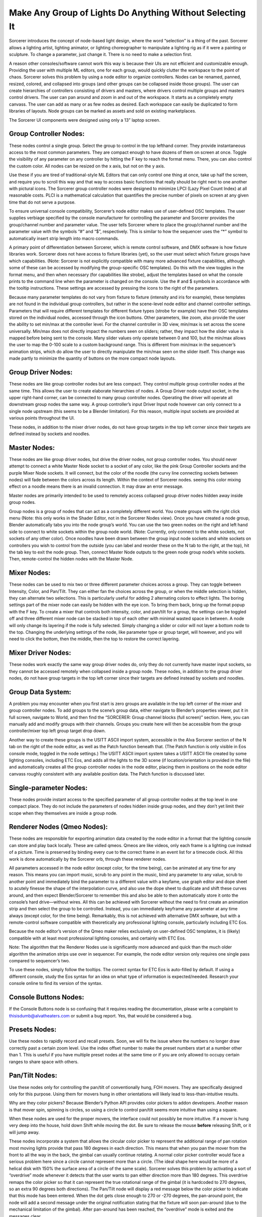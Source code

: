 Make Any Group of Lights Do Anything Without Selecting It
====================================================================
Sorcerer introduces the concept of node-based light design, where the word “selection” is a thing of the past. Sorcerer allows a lighting artist, lighting animator, or lighting choreographer to manipulate a lighting rig as if it were a painting or sculpture. To change a parameter, just change it. There is no need to make a selection first. 

A reason other consoles/software cannot work this way is because their UIs are not efficient and customizable enough. Providing the user with multiple ML editors, one for each group, would quickly clutter the workspace to the point of chaos. Sorcerer solves this problem by using a node editor to organize controllers. Nodes can be renamed, panned, resized, colored, and collapsed into groups (and other groups can be collapsed inside those groups). The user can create hierarchies of controllers consisting of drivers and masters, where drivers control multiple groups and masters control drivers. The user can pan around and zoom in and out of the workspace. It starts as a completely empty canvass. The user can add as many or as few nodes as desired. Each workspace can easily be duplicated to form libraries of layouts. Node groups can be marked as assets and sold on existing marketplaces. 

The Sorcerer UI components were designed using only a 13” laptop screen.


Group Controller Nodes:
---------------------------------
These nodes control a single group. Select the group to control in the top lefthand corner. They provide instantaneous access to the most common parameters. They are compact enough to have dozens of them on screen at once. Toggle the visibility of any parameter on any controller by hitting the F key to reach the format menu. There, you can also control the custom color. All nodes can be resized on the x axis, but not on the y axis. 

Use these if you are tired of traditional-style ML Editors that can only control one thing at once, take up half the screen, and require you to scroll this way and that way to access basic functions that really should be right next to one another with pictural icons. The Sorcerer group controller nodes were designed to minimize LPCI (Lazy Pixel Count Index) at all reasonable costs. PLCI is a mathematical calculation that quantifies the precise number of pixels on screen at any given time that do not serve a purpose.  

To ensure universal console compatibility, Sorcerer’s node editor makes use of user-defined OSC templates. The user supplies verbiage specified by the console manufacturer for controlling the parameter and Sorcerer provides the group/channel number and parameter value. The user tells Sorcerer where to place the group/channel number and the parameter value with the symbols “#” and “$”, respectively. This is similar to how the sequencer uses the “*” symbol to automatically insert strip length into macro commands.

A primary point of differentiation between Sorcerer, which is remote control software, and DMX software is how fixture libraries work. Sorcerer does not have access to fixture libraries (yet), so the user must select which fixture groups have which capabilities. (Note: Sorcerer is not explicitly compatible with many more advanced fixture capabilities, although some of these can be accessed by modifying the group-specific OSC templates). Do this with the view toggles in the format menu, and then when necessary (for capabilities like strobe), adjust the templates based on what the console prints to the command line when the parameter is changed on the console. Use the # and $ symbols in accordance with the tooltip instructions. These settings are accessed by pressing the icons to the right of the parameters. 

Because many parameter templates do not vary from fixture to fixture (intensity and iris for example), these templates are not found in the individual group controllers, but rather in the scene-level node editor and channel controller settings. Parameters that will require different templates for different fixture types (strobe for example) have their OSC templates stored on the individual nodes, accessed through the icon buttons. Other parameters, like zoom, also provide the user the ability to set min/max at the controller level. For the channel controller in 3D view, min/max is set across the scene universally. Min/max does not directly impact the numbers seen on sliders; rather, they impact how the slider value is mapped before being sent to the console. Many slider values only operate between 0 and 100, but the min/max allows the user to map the 0-100 scale to a custom background range. This is different from min/max in the sequencer’s animation strips, which do allow the user to directly manipulate the min/max seen on the slider itself. This change was made partly to minimize the quantity of buttons on the more compact node layouts.


Group Driver Nodes:
----------------------------------------
These nodes are like group controller nodes but are less compact. They control multiple group controller nodes at the same time. This allows the user to create elaborate hierarchies of nodes. A Group Driver node output socket, in the upper right-hand corner, can be connected to many group controller nodes. Operating the driver will operate all downstream group nodes the same way. A group controller’s input Driver Input node however can only connect to a single node upstream (this seems to be a Blender limitation). For this reason, multiple input sockets are provided at various points throughout the UI.

These nodes, in addition to the mixer driver nodes, do not have group targets in the top left corner since their targets are defined instead by sockets and noodles.


Master Nodes:
----------------------------------
These nodes are like group driver nodes, but drive the driver nodes, not group controller nodes. You should never attempt to connect a white Master Node socket to a socket of any color, like the pink Group Controller sockets and the purple Mixer Node sockets. It will connect, but the color of the noodle (the curvy line connecting sockets between nodes) will fade between the colors across its length. Within the context of Sorcerer nodes. seeing this color mixing effect on a noodle means there is an invalid connection. It may draw an error message. 

Master nodes are primarily intended to be used to remotely access collapsed group driver nodes hidden away inside group nodes. 

Group nodes is a group of nodes that can act as a completely different world. You create groups with the right click menu (Note: this only works in the Shader Editor, not in the Sorcerer Nodes view). Once you have created a node group, Blender automatically tabs you into the node group’s world. You can use the two green nodes on the right and left hand side to connect to white sockets within the group node world. (Note: Currently, only connect to the white sockets, not sockets of any other color). Once noodles have been drawn between the group input node sockets and white sockets on controllers you wish to control from the outside (you can label and reorder these on the N tab to the right, at the top), hit the tab key to exit the node group. Then, connect Master Node outputs to the green node group node’s white sockets. Then, remote-control the hidden nodes with the Master Node.


Mixer Nodes:
---------------------------------------
These nodes can be used to mix two or three different parameter choices across a group. They can toggle between Intensity, Color, and Pan/Tilt. They can either fan the choices across the group, or when the middle selection is hidden, they can alternate two selections. This is particularly useful for adding 2 alternating colors to effect lights. The boring settings part of the mixer node can easily be hidden with the eye icon. To bring them back, bring up the format popup with the F key. To create a mixer that controls both intensity, color, and pan/tilt for a group, the settings can be toggled off and three different mixer node can be stacked in top of each other with minimal wasted space in between. A node will only change its layering if the node is fully selected. Simply changing a slider or color will not layer a bottom node to the top. Changing the underlying settings of the node, like parameter type or group target, will however, and you will need to click the bottom, then the middle, then the top to restore the correct layering.


Mixer Driver Nodes:
--------------------------------------------
These nodes work exactly the same way group driver nodes do, only they do not currently have master input sockets, so they cannot be accessed remotely when collapsed inside a group node. These nodes, in addition to the group driver nodes, do not have group targets in the top left corner since their targets are defined instead by sockets and noodles. 


Group Data System:
-----------------------------------------------
A problem you may encounter when you first start is zero groups are available in the top left corner of the mixer and group controller nodes. To add groups to the scene’s group data, either navigate to Blender’s properties viewer, put it in full screen, navigate to World, and then find the “SORCERER: Group channel blocks (full screen)” section. Here, you can manually add and modify groups with their channels. Groups you create here will then be accessible from the group controller/mixer top left group target drop down. 

Another way to create these groups is the USITT ASCII import system, accessible in the Alva Sorcerer section of the N tab on the right of the node editor, as well as the Patch function beneath that. (The Patch function is only visible in Eos console mode, toggled in the node settings.) The USITT ASCII import system takes a USITT ASCII file created by some lighting consoles, including ETC Eos, and adds all the lights to the 3D scene (if location/orientation is provided in the file) and automatically creates all the group controller nodes in the node editor, placing them in positions on the node editor canvass roughly consistent with any available position data. The Patch function is discussed later.


Single-parameter Nodes:
-----------------------------------------------
These nodes provide instant access to the specified parameter of all group controller nodes at the top level in one compact place. They do not include the parameters of nodes hidden inside group nodes, and they don’t yet limit their scope when they themselves are inside a group node.


Renderer Nodes (Qmeo Nodes):
------------------------------------------------
These nodes are responsible for exporting animation data created by the node editor in a format that the lighting console can store and play back locally. These are called qmeos. Qmeos are like videos, only each frame is a lighting cue instead of a picture. Time is preserved by binding every cue to the correct frame in an event list for a timecode clock. All this work is done automatically by the Sorcerer orb, through these renderer nodes. 

All parameters accessed in the node editor (except color, for the time being), can be animated at any time for any reason. This means you can import music, scrub to any point in the music, bind any parameter to any value, scrub to another point and immediately bind the parameter to a different value with a keyfame, use graph editor and dope sheet to acutely finesse the shape of the interpolation curve, and also use the dope sheet to duplicate and shift these curves around, and then expect Blender/Sorcerer to remember this and also be able to then automatically store it onto the console’s hard drive—without wires. All this can be achieved with Sorcerer without the need to first create an animation strip and then select the group to be controlled. Instead, you can immediately keyframe any parameter at any time always (except color, for the time being). Remarkably, this is not achieved with alternative DMX software, but with a remote-control software compatible with theoretically any professional lighting console, particularly including ETC Eos. 

Because the node editor’s version of the Qmeo maker relies exclusively on user-defined OSC templates, it is (likely) compatible with at least most professional lighting consoles, and certainly with ETC Eos. 

Note: The algorithm that the Renderer Nodes use is significantly more advanced and quick than the much older algorithm the animation strips use over in sequencer. For example, the node editor version only requires one single pass compared to sequencer’s two. 

To use these nodes, simply follow the tooltips. The correct syntax for ETC Eos is auto-filled by default. If using a different console, study the Eos syntax for an idea on what type of information is expected/needed. Research your console online to find its version of the syntax.


Console Buttons Nodes:
------------------------------------------------------------
If the Console Buttons node is so confusing that it requires reading the documentation, please write a complaint to thisisdumb@alvatheaters.com or submit a bug report. Yes, that would be considered a bug.


Presets Nodes:
------------------------------------------
Use these nodes to rapidly record and recall presets. Soon, we will fix the issue where the numbers no longer draw correctly past a certain zoom level. Use the index offset number to make the preset numbers start at a number other than 1. This is useful if you have multiple preset nodes at the same time or if you are only allowed to occupy certain ranges to share space with others. 


Pan/Tilt Nodes:
-----------------------------------------
Use these nodes only for controlling the pan/tilt of conventionally hung, FOH movers. They are specifically designed only for this purpose. Using them for movers hung in other orientations will likely lead to less-than-intuitive results. 

Why are they color pickers? Because Blender’s Python API provides color pickers to addon developers. Another reason is that mover spin, spinning is circles, so using a circle to control pan/tilt seems more intuitive than using a square.

When these nodes are used for the proper movers, the interface could not possibly be more intuitive. If a mover is hung very deep into the house, hold down Shift while moving the dot. Be sure to release the mouse **before** releasing Shift, or it will jump away. 

These nodes incorporate a system that allows the circular color picker to represent the additional range of pan rotation most moving lights provide that pass 180 degrees in each direction. This means that when you pan the mover from the front to all the way in the back, the gimbal can usually continue rotating. A normal color picker controller would face a serious problem here since a circle cannot represent more than a circle. (The ideal shape here would be more of a helical disk with 150% the surface area of a circle of the same scale). Sorcerer solves this problem by activating a sort of “overdrive” mode whenever it detects that the user wants to pan either direction more than 180 degrees. This overdrive remaps the color picker so that it can represent the true rotational range of the gimbal (it is hardcoded to 270 degrees, so an extra 90 degrees both directions). The Pan/Tilt node will display a red message below the color picker to indicate that this mode has been entered. When the dot gets close enough to 270 or -270 degrees, the pan-around point, the node will add a second message under the original notification stating that the fixture will soon pan-around (due to the mechanical limitation of the gimbal). After pan-around has been reached, the “overdrive” mode is exited and the messages clear. 

The vertical slider on the right of these nodes controls scale or sensitivity. Raising it all the way up will have no effect on behavior and lowering it will make control inputs have less effect and it will be easier to fine-tune the position.

In the future, these nodes will include an enumerator (drop-down) to change between different hang modes, between upside down/right-side-up/side hung and facing either which way. Right now, the experience is perfect, but exclusively for the most common use-case.


Toolbar Buttons (Node Editor):
-----------------------------------------------
Most of these buttons currently only work ETC Eos. This should soon change to use templates defined in settings instead of the hardcoded messages.


For details on Blender-specific node organization features, refer to the Blender community or Blender’s documentation.

